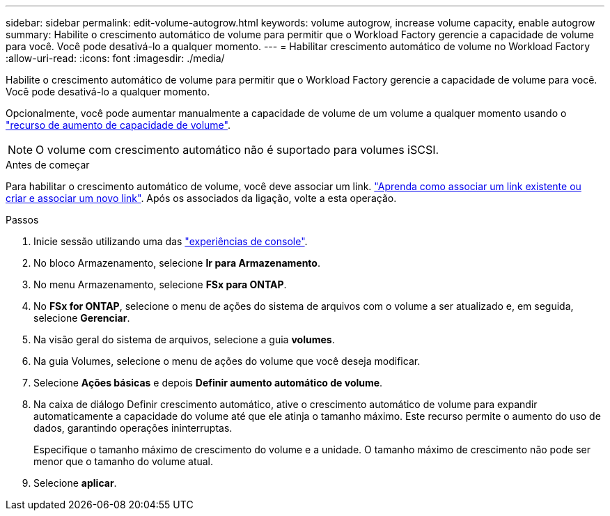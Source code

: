 ---
sidebar: sidebar 
permalink: edit-volume-autogrow.html 
keywords: volume autogrow, increase volume capacity, enable autogrow 
summary: Habilite o crescimento automático de volume para permitir que o Workload Factory gerencie a capacidade de volume para você.  Você pode desativá-lo a qualquer momento. 
---
= Habilitar crescimento automático de volume no Workload Factory
:allow-uri-read: 
:icons: font
:imagesdir: ./media/


[role="lead"]
Habilite o crescimento automático de volume para permitir que o Workload Factory gerencie a capacidade de volume para você.  Você pode desativá-lo a qualquer momento.

Opcionalmente, você pode aumentar manualmente a capacidade de volume de um volume a qualquer momento usando o link:increase-volume-capacity.html["recurso de aumento de capacidade de volume"].


NOTE: O volume com crescimento automático não é suportado para volumes iSCSI.

.Antes de começar
Para habilitar o crescimento automático de volume, você deve associar um link. link:https://docs.netapp.com/us-en/workload-fsx-ontap/create-link.html["Aprenda como associar um link existente ou criar e associar um novo link"]. Após os associados da ligação, volte a esta operação.

.Passos
. Inicie sessão utilizando uma das link:https://docs.netapp.com/us-en/workload-setup-admin/console-experiences.html["experiências de console"^].
. No bloco Armazenamento, selecione *Ir para Armazenamento*.
. No menu Armazenamento, selecione *FSx para ONTAP*.
. No *FSx for ONTAP*, selecione o menu de ações do sistema de arquivos com o volume a ser atualizado e, em seguida, selecione *Gerenciar*.
. Na visão geral do sistema de arquivos, selecione a guia *volumes*.
. Na guia Volumes, selecione o menu de ações do volume que você deseja modificar.
. Selecione *Ações básicas* e depois *Definir aumento automático de volume*.
. Na caixa de diálogo Definir crescimento automático, ative o crescimento automático de volume para expandir automaticamente a capacidade do volume até que ele atinja o tamanho máximo. Este recurso permite o aumento do uso de dados, garantindo operações ininterruptas.
+
Especifique o tamanho máximo de crescimento do volume e a unidade. O tamanho máximo de crescimento não pode ser menor que o tamanho do volume atual.

. Selecione *aplicar*.

